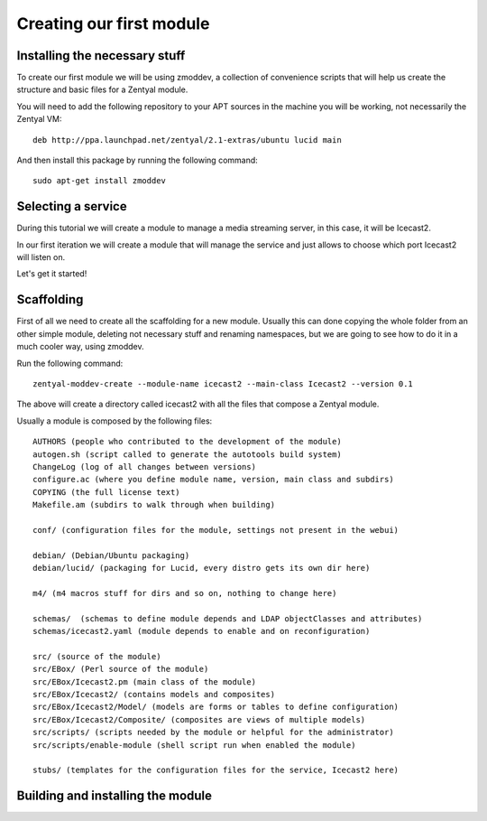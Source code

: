 =========================
Creating our first module
=========================

Installing the necessary stuff
==============================

To create our first module we will be using zmoddev, a collection of
convenience scripts that will help us create the structure and basic files for
a Zentyal module.

You will need to add the following repository to your APT sources in the
machine you will be working, not necessarily the Zentyal VM::

    deb http://ppa.launchpad.net/zentyal/2.1-extras/ubuntu lucid main

And then install this package by running the following command::

    sudo apt-get install zmoddev

Selecting a service
===================

During this tutorial we will create a module to manage a media streaming
server, in this case, it will be Icecast2.

In our first iteration we will create a module that will manage the service
and just allows to choose which port Icecast2 will listen on.

Let's get it started!

Scaffolding
===========

First of all we need to create all the scaffolding for a new module. Usually
this can done copying the whole folder from an other simple module, deleting
not necessary stuff and renaming namespaces, but we are going to see how to do
it in a much cooler way, using zmoddev.

Run the following command::

    zentyal-moddev-create --module-name icecast2 --main-class Icecast2 --version 0.1

The above will create a directory called icecast2 with all the files that compose
a Zentyal module.

Usually a module is composed by the following files::

    AUTHORS (people who contributed to the development of the module)
    autogen.sh (script called to generate the autotools build system)
    ChangeLog (log of all changes between versions)
    configure.ac (where you define module name, version, main class and subdirs)
    COPYING (the full license text)
    Makefile.am (subdirs to walk through when building)
    
    conf/ (configuration files for the module, settings not present in the webui)
    
    debian/ (Debian/Ubuntu packaging)
    debian/lucid/ (packaging for Lucid, every distro gets its own dir here)
    
    m4/ (m4 macros stuff for dirs and so on, nothing to change here)
    
    schemas/  (schemas to define module depends and LDAP objectClasses and attributes)
    schemas/icecast2.yaml (module depends to enable and on reconfiguration)
    
    src/ (source of the module)
    src/EBox/ (Perl source of the module)
    src/EBox/Icecast2.pm (main class of the module)
    src/EBox/Icecast2/ (contains models and composites)
    src/EBox/Icecast2/Model/ (models are forms or tables to define configuration)
    src/EBox/Icecast2/Composite/ (composites are views of multiple models)
    src/scripts/ (scripts needed by the module or helpful for the administrator)
    src/scripts/enable-module (shell script run when enabled the module)
    
    stubs/ (templates for the configuration files for the service, Icecast2 here)
    
Building and installing the module
==================================

.. image:: images/just-installed.png
